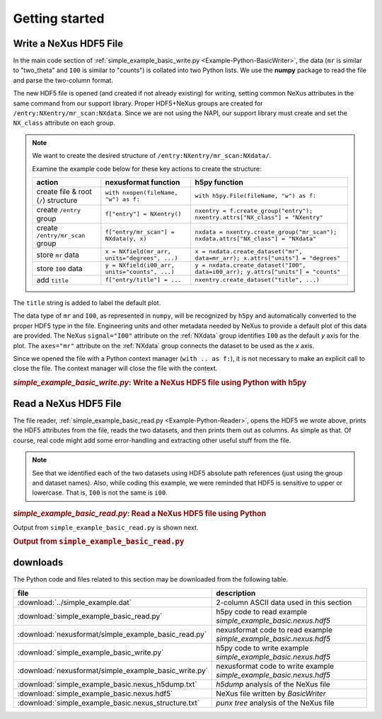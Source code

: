 .. _Example-Python-complete:

Getting started
###############

.. _Example-Python-Writing:

Write a NeXus HDF5 File
=======================

In the main code section of :ref:`simple_example_basic_write.py <Example-Python-BasicWriter>`,
the data (``mr`` is similar to "two_theta" and
``I00`` is similar to "counts") is collated into two Python lists. We use the
**numpy** package to read the file and parse the two-column format.

The new HDF5 file is opened (and created if not already existing) for writing,
setting common NeXus attributes in the same command from our support library.
Proper HDF5+NeXus groups are created for ``/entry:NXentry/mr_scan:NXdata``.
Since we are not using the NAPI, our
support library must create and set the ``NX_class`` attribute on each group.

.. note:: We want to create the desired structure of
    ``/entry:NXentry/mr_scan:NXdata/``.

    Examine the example code below for these key actions to create the structure:

    =====================================   ================================================  ================================================
    action                                  nexusformat function                              h5py function
    =====================================   ================================================  ================================================
    create file & root (``/``) structure    ``with nxopen(fileName, "w") as f:``              ``with h5py.File(fileName, "w") as f:``
    create ``/entry`` group                 ``f["entry"] = NXentry()``                        ``nxentry = f.create_group("entry"); nxentry.attrs["NX_class"] = "NXentry"``
    create ``/entry/mr_scan`` group         ``f["entry/mr_scan"] = NXdata(y, x)``             ``nxdata = nxentry.create_group("mr_scan"); nxdata.attrs["NX_class"] = "NXdata"``
    store ``mr`` data                       ``x = NXfield(mr_arr, units="degrees", ...)``     ``x = nxdata.create_dataset("mr", data=mr_arr); x.attrs["units"] = "degrees"``
    store ``I00`` data                      ``y = NXfield(i00_arr, units="counts", ...)``     ``y = nxdata.create_dataset("I00", data=i00_arr); y.attrs["units"] = "counts"``
    add ``title``                           ``f["entry/title"] = ...``                        ``nxentry.create_dataset("title", ...)``
    =====================================   ================================================  ================================================

The ``title`` string is added to label the default plot.

The data type of  ``mr`` and ``I00``, as represented in ``numpy``, will be recognized
by ``h5py`` and automatically converted to the proper HDF5 type in the file.
Engineering units and other metadata needed by NeXus to provide a default plot of
this data are provided.  The NeXus ``signal="I00"``
attribute on the :ref:`NXdata` group identifies ``I00`` as the default
*y* axis for the plot.  The ``axes="mr"`` attribute on the :ref:`NXdata`
group connects the dataset to be used as the *x* axis.

Since we opened the file with a Python context manager (``with .. as f:``), it
is not necessary to make an explicit call to close the file.  The context manager
will close the file with the context.

.. compound::

    .. rubric:: *simple_example_basic_write.py*: Write a NeXus HDF5 file using Python with h5py

    .. _Example-Python-BasicWriter:

    .. tabs::

        .. tab:: nexusformat

            In the nexusformat version, these attributes are added automatically
            when calling ``NXdata(y, x)`` with the first argument defining the
            signal and the second the axes. With signals of higher rank, the
            second argument would be a list of axes.

            .. literalinclude:: nexusformat/simple_example_basic_write.py
                :tab-width: 4
                :linenos:
                :language: python

        .. tab:: h5py

            .. literalinclude:: simple_example_basic_write.py
	            :tab-width: 4
	            :linenos:
	            :language: python

.. _Example-Python-Reading:

Read a NeXus HDF5 File
======================

The file reader, :ref:`simple_example_basic_read.py <Example-Python-Reader>`,
opens the HDF5 we wrote above,
prints the HDF5 attributes from the file, reads the two datasets,
and then prints them out as columns.  As simple as that.
Of course, real code might add some error-handling and
extracting other useful stuff from the file.

.. note:: See that we identified each of the two datasets using HDF5 absolute path references
          (just using the group and dataset names). Also, while coding this example, we were reminded
          that HDF5 is sensitive to upper or lowercase. That is, ``I00`` is not the same is
          ``i00``.

.. compound::

    .. rubric:: *simple_example_basic_read.py*: Read a NeXus HDF5 file using Python

    .. _Example-Python-Reader:

    .. tabs::

        .. tab:: nexusformat

            The nexusformat version prints the whole file as a tree.

            .. literalinclude:: nexusformat/simple_example_basic_read.py
                :tab-width: 4
                :linenos:
                :language: python

        .. tab:: h5py

            .. literalinclude:: simple_example_basic_read.py
	            :tab-width: 4
	            :linenos:
	            :language: python

Output from ``simple_example_basic_read.py`` is shown next.

.. compound::

    .. rubric:: Output from ``simple_example_basic_read.py``
    .. tabs::

        .. tab:: nexusformat

            The nexusformat version prints the whole file as a tree.

            .. literalinclude:: nexusformat/output.txt
                :tab-width: 4
                :linenos:
                :language: text

        .. tab:: h5py

            .. literalinclude:: output.txt
                :tab-width: 4
                :linenos:
                :language: text

downloads
=========

The Python code and files related to this section may be downloaded from the following table.

=====================================================  ===================================================================
file                                                   description
=====================================================  ===================================================================
:download:`../simple_example.dat`                      2-column ASCII data used in this section
:download:`simple_example_basic_read.py`               h5py code to read example *simple_example_basic.nexus.hdf5*
:download:`nexusformat/simple_example_basic_read.py`   nexusformat code to read example *simple_example_basic.nexus.hdf5*
:download:`simple_example_basic_write.py`              h5py code to write example *simple_example_basic.nexus.hdf5*
:download:`nexusformat/simple_example_basic_write.py`  nexusformat code to write example *simple_example_basic.nexus.hdf5*
:download:`simple_example_basic.nexus_h5dump.txt`      *h5dump* analysis of the NeXus file
:download:`simple_example_basic.nexus.hdf5`            NeXus file written by *BasicWriter*
:download:`simple_example_basic.nexus_structure.txt`   *punx tree* analysis of the NeXus file
=====================================================  ===================================================================
